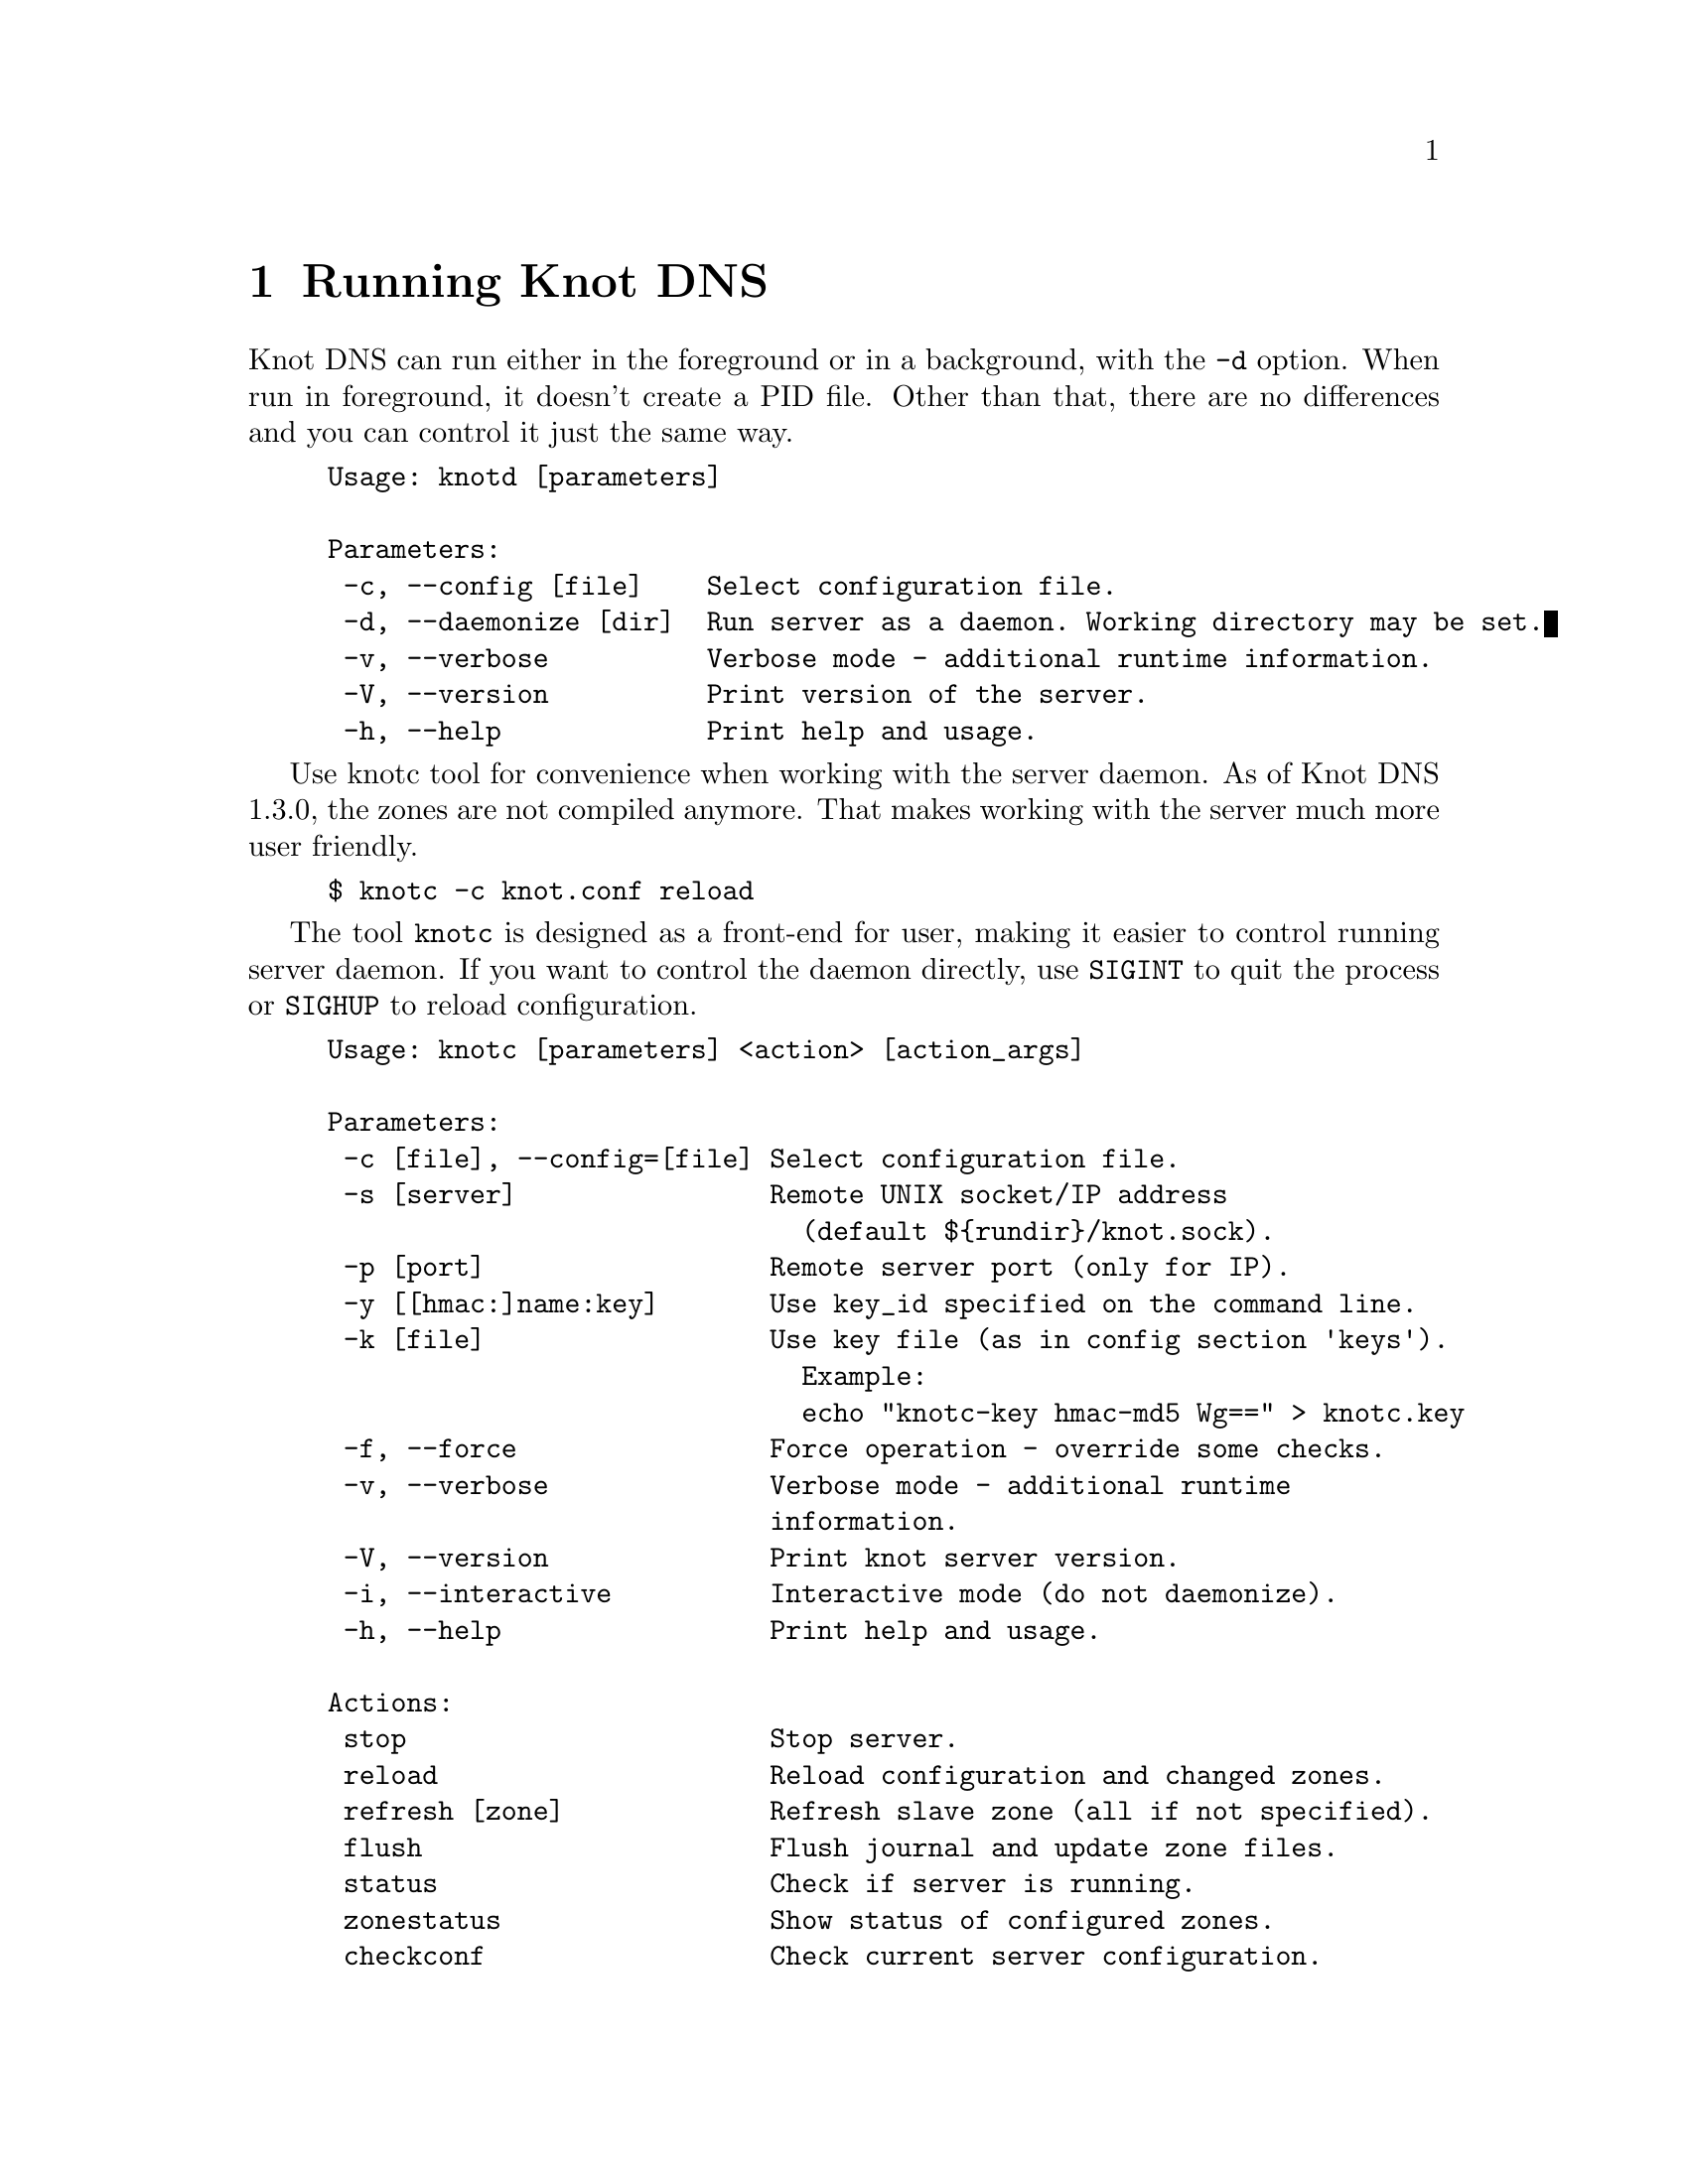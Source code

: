 @node Running Knot DNS, Troubleshooting, Knot DNS Configuration, Top
@chapter Running Knot DNS

@menu
* Running a slave server::
* Running a master server::
* Controlling running daemon::
@end menu

Knot DNS can run either in the foreground or in a background, with the @code{-d}
option. When run in foreground, it doesn't create a PID file. Other than that,
there are no differences and you can control it just the same way.
@example
Usage: knotd [parameters]

Parameters:
 -c, --config [file]    Select configuration file.
 -d, --daemonize [dir]  Run server as a daemon. Working directory may be set.
 -v, --verbose          Verbose mode - additional runtime information.
 -V, --version          Print version of the server.
 -h, --help             Print help and usage.
@end example

Use knotc tool for convenience when working with the server daemon.
As of Knot DNS 1.3.0, the zones are not compiled anymore. That makes working
with the server much more user friendly.
@example
$ knotc -c knot.conf reload
@end example

The tool @code{knotc} is designed as a front-end for user, making it easier to control running server daemon.
If you want to control the daemon directly, use @code{SIGINT} to quit the process or @code{SIGHUP} to reload configuration.

@example
Usage: knotc [parameters] <action> [action_args]

Parameters:
 -c [file], --config=[file] Select configuration file.
 -s [server]                Remote UNIX socket/IP address
                              (default $@{rundir@}/knot.sock).
 -p [port]                  Remote server port (only for IP).
 -y [[hmac:]name:key]       Use key_id specified on the command line.
 -k [file]                  Use key file (as in config section 'keys').
                              Example:
                              echo "knotc-key hmac-md5 Wg==" > knotc.key
 -f, --force                Force operation - override some checks.
 -v, --verbose              Verbose mode - additional runtime
                            information.
 -V, --version              Print knot server version.
 -i, --interactive          Interactive mode (do not daemonize).
 -h, --help                 Print help and usage.

Actions:
 stop                       Stop server.
 reload                     Reload configuration and changed zones.
 refresh [zone]             Refresh slave zone (all if not specified).
 flush                      Flush journal and update zone files.
 status                     Check if server is running.
 zonestatus                 Show status of configured zones.
 checkconf                  Check current server configuration.
 checkzone [zone]           Check zone (all if not specified).
 memstats [zone]            Estimate memory consumption for zone
                              (all if not specified).
@end example

Also, the server needs to create several files in order to run properly. These
files are stored in the folowing directories.

@code{storage} (@pxref{storage}):

@itemize @bullet
@item
@emph{Zone files} - default directory for storing zone files. This can be overriden
using absolute zone file location.

@item
@emph{Journal files} - each zone has a journal file to store differences for IXFR and
dynamic updates. Journal for zone @code{example.com} will be placed in @file{example.com.diff.db}.
@end itemize

@code{rundir} (@pxref{rundir}):

@itemize @bullet
@item
@emph{PID file} - is created automatically when the server is run in background.

@item
@emph{Control sockets} - as a default, UNIX sockets are created here,
but this can be overriden.
@end itemize

@node Running a slave server
@section Running a slave server

Running the server as a slave is very straightforward as you usually bootstrap
zones over AXFR and thus avoid any manual zone compilation.
In contrast to AXFR, when the incremental transfer finishes, it stores the differences in a journal file
and doesn't update the zone file immediately.
There is a timer that checks periodically for new differences and
updates the zone file. You can configure this timer
with the @code{zonefile-sync} statement in @code{zones} (@pxref{zones}).

There are two ways to start the server - in foreground or background.
First, let's start in foreground. If you do not pass any configuration, it will try to
search configuration in default path that is @code{SYSCONFDIR/knot.conf}. The @code{SYSCONFDIR}
depends on what you passed to the @code{./configure}, usually @code{/etc}.

@example
$ knotd -c slave.conf
@end example

To start it as a daemon, just add a @code{-d} parameter. Unlike the foreground mode,
PID file will be created in @code{rundir} directory.

@example
$ knotd -d -c slave.conf # start the daemon
$ knotc -c slave.conf stop # stop the daemon
@end example

When the server is running, you can control the daemon, see @ref{Controlling running daemon}.

@node Running a master server
@section Running a master server

If you want to just check the zone files first before starting,
you can use @code{knotc checkzone} action.
@example
$ knotc -c master.conf checkzone example.com
@end example

For an approximate estimate of server's memory consumption, you can use the @code{knotc memstats} action.
This action prints count of resource records, percentage of signed records and finally estimation
of memory consumption for each zone, unless specified otherwise. Please note that estimated values might
differ from the actual consumption. Also, for slave servers with incoming transfers enabled,
be aware that the actual memory consumption might be double or more during transfers.

@example
$ knotc -c master.conf memstats example.com
@end example

Starting and stopping the daemon is the same as with the slave server in the previous section.

@node Controlling running daemon
@section Controlling running daemon

Knot DNS was designed to allow server reconfiguration on-the-fly without interrupting
its operation. Thus it is possible to change both configuration and zone files and
also add or remove zones without restarting the server. This can be done with the
@code{knotc reload} action.

@example
$ knotc -c master.conf reload  # reconfigure and load updated zones
@end example

If you want @emph{IXFR-out} differences created from changes you make to a zone file, enable @ref{ixfr-from-differences}
in @code{zones} statement, then reload your server as seen above.
If @emph{SOA}'s @emph{serial} is not changed no differences will be created.

If you want to force refresh the slave zones, you can do this with the @code{knotc refresh} action.
@example
$ knotc -c slave.conf refresh
@end example

For a complete list of actions refer to @code{knotc --help} command output.
